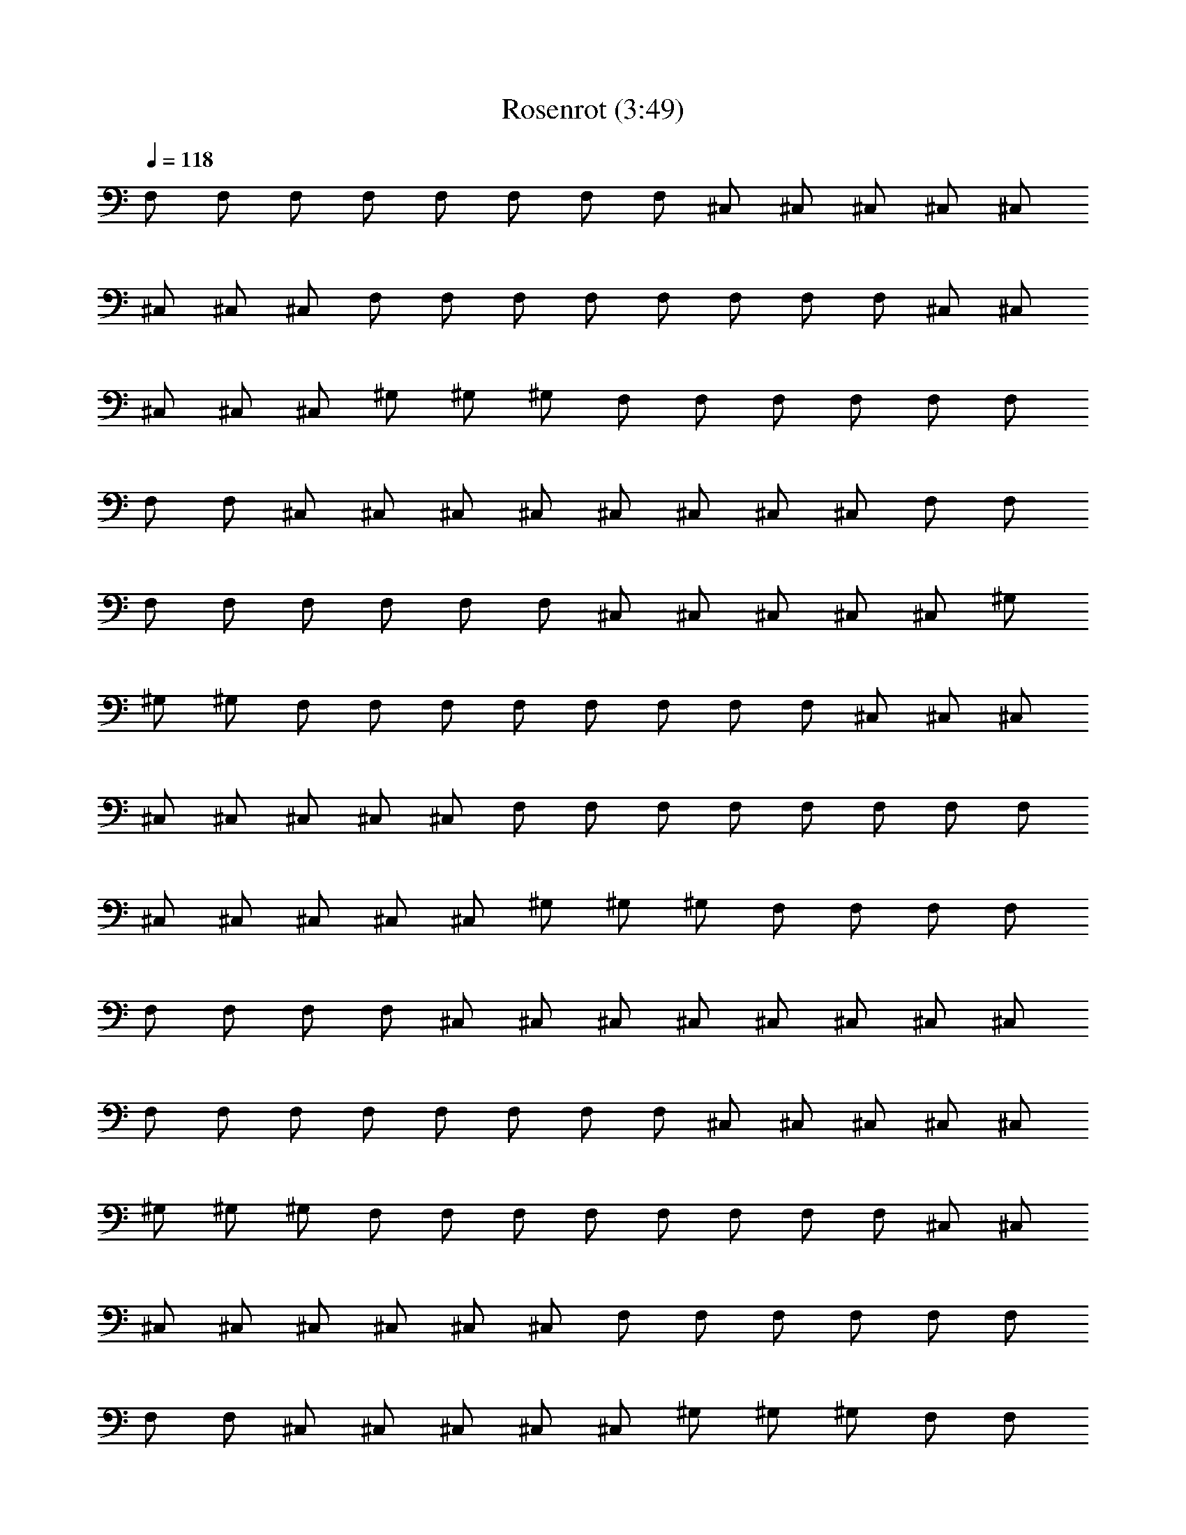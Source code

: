X:1
T:Rosenrot (3:49)
Z:Transcribed by Olrandir of Landroval
% Transpose:5
L:1/4
Q:1/4=118
K:C
F,/2 F,/2 F,/2 F,/2 F,/2 F,/2 F,/2 F,/2 ^C,/2 ^C,/2 ^C,/2 ^C,/2 ^C,/2
^C,/2 ^C,/2 ^C,/2 F,/2 F,/2 F,/2 F,/2 F,/2 F,/2 F,/2 F,/2 ^C,/2 ^C,/2
^C,/2 ^C,/2 ^C,/2 ^G,/2 ^G,/2 ^G,/2 F,/2 F,/2 F,/2 F,/2 F,/2 F,/2
F,/2 F,/2 ^C,/2 ^C,/2 ^C,/2 ^C,/2 ^C,/2 ^C,/2 ^C,/2 ^C,/2 F,/2 F,/2
F,/2 F,/2 F,/2 F,/2 F,/2 F,/2 ^C,/2 ^C,/2 ^C,/2 ^C,/2 ^C,/2 ^G,/2
^G,/2 ^G,/2 F,/2 F,/2 F,/2 F,/2 F,/2 F,/2 F,/2 F,/2 ^C,/2 ^C,/2 ^C,/2
^C,/2 ^C,/2 ^C,/2 ^C,/2 ^C,/2 F,/2 F,/2 F,/2 F,/2 F,/2 F,/2 F,/2 F,/2
^C,/2 ^C,/2 ^C,/2 ^C,/2 ^C,/2 ^G,/2 ^G,/2 ^G,/2 F,/2 F,/2 F,/2 F,/2
F,/2 F,/2 F,/2 F,/2 ^C,/2 ^C,/2 ^C,/2 ^C,/2 ^C,/2 ^C,/2 ^C,/2 ^C,/2
F,/2 F,/2 F,/2 F,/2 F,/2 F,/2 F,/2 F,/2 ^C,/2 ^C,/2 ^C,/2 ^C,/2 ^C,/2
^G,/2 ^G,/2 ^G,/2 F,/2 F,/2 F,/2 F,/2 F,/2 F,/2 F,/2 F,/2 ^C,/2 ^C,/2
^C,/2 ^C,/2 ^C,/2 ^C,/2 ^C,/2 ^C,/2 F,/2 F,/2 F,/2 F,/2 F,/2 F,/2
F,/2 F,/2 ^C,/2 ^C,/2 ^C,/2 ^C,/2 ^C,/2 ^G,/2 ^G,/2 ^G,/2 F,/2 F,/2
F,/2 F,/2 F,/2 F,/2 F,/2 F,/2 ^C,/2 ^C,/2 ^C,/2 ^C,/2 ^C,/2 ^C,/2
^C,/2 ^C,/2 F,/2 F,/2 F,/2 F,/2 F,/2 F,/2 F,/2 F,/2 ^C,/2 ^C,/2 ^C,/2
^C,/2 ^C,/2 ^G,/2 ^G,/2 ^G,/2 [f/2c/2F/2F,/2] [f/2c/2F/2F,/2]
[f/2c/2F/2F,/2] [f/2c/2F/2F,/2] [f/2c/2F/2F,/2] [f/2c/2F/2F,/2]
[f/2c/2F/2F,/2] [f/2c/2F/2F,/2] [^c/2^G/2^C/2^C,/2]
[^c/2^G/2^C/2^C,/2] [^c/2^G/2^C/2^C,/2] [^c/2^G/2^C/2^C,/2]
[^c/2^G/2^C/2^C,/2] [^c/2^G/2^C/2^C,/2] [^c/2^G/2^C/2^C,/2]
[^c/2^G/2^C/2^C,/2] [f/2=c/2F/2F,/2] [f/2c/2F/2F,/2] [f/2c/2F/2F,/2]
[f/2c/2F/2F,/2] [f/2c/2F/2F,/2] [f/2c/2F/2F,/2] [f/2c/2F/2F,/2]
[f/2c/2F/2F,/2] [^c/2^G/2^C/2^C,/2] [^c/2^G/2^C/2^C,/2]
[^c/2^G/2^C/2^C,/2] [^c/2^G/2^C/2^C,/2] [^g/2^d/2^G/2^C,/2]
[^g/2^d/2^G/2^G,/2] [^g/2^d/2^G/2^G,/2] [^g/2^d/2^G/2^G,/2]
[f/2=c/2F/2F,/2] [f/2c/2F/2F,/2] [f/2c/2F/2F,/2] [f/2c/2F/2F,/2]
[f/2c/2F/2F,/2] [f/2c/2F/2F,/2] [f/2c/2F/2F,/2] [f/2c/2F/2F,/2]
[^c/2^G/2^C/2^C,/2] [^c/2^G/2^C/2^C,/2] [^c/2^G/2^C/2^C,/2]
[^c/2^G/2^C/2^C,/2] [^c/2^G/2^C/2^C,/2] [^c/2^G/2^C/2^C,/2]
[^c/2^G/2^C/2^C,/2] [^c/2^G/2^C/2^C,/2] [f/2=c/2F/2F,/2]
[f/2c/2F/2F,/2] [f/2c/2F/2F,/2] [f/2c/2F/2F,/2] [f/2c/2F/2F,/2]
[f/2c/2F/2F,/2] [f/2c/2F/2F,/2] [f/2c/2F/2F,/2] [^c/2^G/2^C/2^C,/2]
[^c/2^G/2^C/2^C,/2] [^c/2^G/2^C/2^C,/2] [^c/2^G/2^C/2^C,/2]
[^g/2^d/2^G/2^C,/2] [^g/2^d/2^G/2^G,/2] [^g/2^d/2^G/2^G,/2]
[^g/2^d/2^G/2^G,/2] F,/2 F,/2 F,/2 F,/2 F,/2 F,/2 F,/2 F,/2 ^C,/2
^C,/2 ^C,/2 ^C,/2 ^C,/2 ^C,/2 ^C,/2 ^C,/2 F,/2 F,/2 F,/2 F,/2 F,/2
F,/2 F,/2 F,/2 ^C,/2 ^C,/2 ^C,/2 ^C,/2 ^C,/2 ^G,/2 ^G,/2 ^G,/2 F,/2
F,/2 F,/2 F,/2 F,/2 F,/2 F,/2 F,/2 ^C,/2 ^C,/2 ^C,/2 ^C,/2 ^C,/2
^C,/2 ^C,/2 ^C,/2 F,/2 F,/2 F,/2 F,/2 F,/2 F,/2 F,/2 F,/2 ^C,/2 ^C,/2
^C,/2 ^C,/2 ^C,/2 ^G,/2 ^G,/2 ^G,/2 F,/2 F,/2 F,/2 F,/2 F,/2 F,/2
F,/2 F,/2 ^C,/2 ^C,/2 ^C,/2 ^C,/2 ^C,/2 ^C,/2 ^C,/2 ^C,/2 F,/2 F,/2
F,/2 F,/2 F,/2 F,/2 F,/2 F,/2 ^C,/2 ^C,/2 ^C,/2 ^C,/2 ^C,/2 ^G,/2
^G,/2 ^G,/2 F,/2 F,/2 F,/2 F,/2 F,/2 F,/2 F,/2 F,/2 ^C,/2 ^C,/2 ^C,/2
^C,/2 ^C,/2 ^C,/2 ^C,/2 ^C,/2 F,/2 F,/2 F,/2 F,/2 F,/2 F,/2 F,/2 F,/2
^C,/2 ^C,/2 ^C,/2 ^C,/2 ^C,/2 ^G,/2 ^G,/2 ^G,/2 [f/2=c/2F/2F,/2]
[f/2c/2F/2F,/2] [f/2c/2F/2F,/2] [f/2c/2F/2F,/2] [f/2c/2F/2F,/2]
[f/2c/2F/2F,/2] [f/2c/2F/2F,/2] [f/2c/2F/2F,/2] [^c/2^G/2^C/2^C,/2]
[^c/2^G/2^C/2^C,/2] [^c/2^G/2^C/2^C,/2] [^c/2^G/2^C/2^C,/2]
[^c/2^G/2^C/2^C,/2] [^c/2^G/2^C/2^C,/2] [^c/2^G/2^C/2^C,/2]
[^c/2^G/2^C/2^C,/2] [f/2=c/2F/2F,/2] [f/2c/2F/2F,/2] [f/2c/2F/2F,/2]
[f/2c/2F/2F,/2] [f/2c/2F/2F,/2] [f/2c/2F/2F,/2] [f/2c/2F/2F,/2]
[f/2c/2F/2F,/2] [^c/2^G/2^C/2^C,/2] [^c/2^G/2^C/2^C,/2]
[^c/2^G/2^C/2^C,/2] [^c/2^G/2^C/2^C,/2] [^g/2^d/2^G/2^C,/2]
[^g/2^d/2^G/2^G,/2] [^g/2^d/2^G/2^G,/2] [^g/2^d/2^G/2^G,/2]
[f/2=c/2F/2F,/2] [f/2c/2F/2F,/2] [f/2c/2F/2F,/2] [f/2c/2F/2F,/2]
[f/2c/2F/2F,/2] [f/2c/2F/2F,/2] [f/2c/2F/2F,/2] [f/2c/2F/2F,/2]
[^c/2^G/2^C/2^C,/2] [^c/2^G/2^C/2^C,/2] [^c/2^G/2^C/2^C,/2]
[^c/2^G/2^C/2^C,/2] [^c/2^G/2^C/2^C,/2] [^c/2^G/2^C/2^C,/2]
[^c/2^G/2^C/2^C,/2] [^c/2^G/2^C/2^C,/2] [f/2=c/2F/2F,/2]
[f/2c/2F/2F,/2] [f/2c/2F/2F,/2] [f/2c/2F/2F,/2] [f/2c/2F/2F,/2]
[f/2c/2F/2F,/2] [f/2c/2F/2F,/2] [f/2c/2F/2F,/2] [^c/2^G/2^C/2^C,/2]
[^c/2^G/2^C/2^C,/2] [^c/2^G/2^C/2^C,/2] [^c/2^G/2^C/2^C,/2]
[^g/2^d/2^G/2^C,/2] [^g/2^d/2^G/2^G,/2] [^g/2^d/2^G/2^G,/2]
[^g/2^d/2^G/2^G,/2] [f/2=c/2F/2F,/2] [f/2c/2F/2F,/2] [f/2c/2F/2F,/2]
[f/2c/2F/2F,/2] [f/2c/2F/2F,/2] [f/2c/2F/2F,/2] [f/2c/2F/2F,/2]
[f/2c/2F/2F,/2] [^c/2^G/2^C/2^C,/2] [^c/2^G/2^C/2^C,/2]
[^c/2^G/2^C/2^C,/2] [^c/2^G/2^C/2^C,/2] [^c/2^G/2^C/2^C,/2]
[^c/2^G/2^C/2^C,/2] [^c/2^G/2^C/2^C,/2] [^c/2^G/2^C/2^C,/2]
[f/2=c/2F/2F,/2] [f/2c/2F/2F,/2] [f/2c/2F/2F,/2] [f/2c/2F/2F,/2]
[f/2c/2F/2F,/2] [f/2c/2F/2F,/2] [f/2c/2F/2F,/2] [f/2c/2F/2F,/2]
[^c/2^G/2^C/2^C,/2] [^c/2^G/2^C/2^C,/2] [^c/2^G/2^C/2^C,/2]
[^c/2^G/2^C/2^C,/2] [^g/2^d/2^G/2^C,/2] [^g/2^d/2^G/2^G,/2]
[^g/2^d/2^G/2^G,/2] [^g/2^d/2^G/2^G,/2] [f/2=c/2F/2F,/2]
[f/2c/2F/2F,/2] [f/2c/2F/2F,/2] [f/2c/2F/2F,/2] [f/2c/2F/2F,/2]
[f/2c/2F/2F,/2] [f/2c/2F/2F,/2] [f/2c/2F/2F,/2] [^c/2^G/2^C/2^C,/2]
[^c/2^G/2^C/2^C,/2] [^c/2^G/2^C/2^C,/2] [^c/2^G/2^C/2^C,/2]
[^c/2^G/2^C/2^C,/2] [^c/2^G/2^C/2^C,/2] [^c/2^G/2^C/2^C,/2]
[^c/2^G/2^C/2^C,/2] [f/2=c/2F/2F,/2] [f/2c/2F/2F,/2] [f/2c/2F/2F,/2]
[f/2c/2F/2F,/2] [f/2c/2F/2F,/2] [f/2c/2F/2F,/2] [f/2c/2F/2F,/2]
[f/2c/2F/2F,/2] [^c/2^G/2^C/2^C,/2] [^c/2^G/2^C/2^C,/2]
[^c/2^G/2^C/2^C,/2] [^c/2^G/2^C/2^C,/2] [^g/2^d/2^G/2^C,/2]
[^g/2^d/2^G/2^G,/2] [^g/2^d/2^G/2^G,/2] [^g/2^d/2^G/2^G,/2]
[f/2=c/2F/2F,/2] [^d/2^A/2^D/2^D,/2] [F/2=C/2F,/2] [f/2c/2F/2F,/2]
[^d/2^A/2^D/2^D,/2] [F/2C/2F,/2] [f/2c/2F/2F,/2] [^d/2^A/2^D/2^D,/2]
[^f/2^c/2^F/2^F,/2] [^d/2^A/2^D/2^D,/2] [=F/2C/2=F,/2]
[^f/2^c/2^F/2^F,/2] [^d/2^A/2^D/2^D,/2] [=F/2C/2=F,/2]
[^f/2^c/2^F/2^F,/2] [^d/2^A/2^D/2^D,/2] [=f/2=c/2=F/2=F,/2]
[^d/2^A/2^D/2^D,/2] [F/2C/2F,/2] [f/2c/2F/2F,/2] [^d/2^A/2^D/2^D,/2]
[F/2C/2F,/2] [f/2c/2F/2F,/2] [^d/2^A/2^D/2^D,/2] [^d/2^A/2^D/2^D,/2]
[^c/2^G/2^C/2^C,/2] [F/2=C/2F,/2] [^d/2^A/2^D/2^D,/2]
[^c/2^G/2^C/2^C,/2] [F/2=C/2F,/2] [^d/2^A/2^D/2^D,/2]
[^c/2^G/2^C/2^C,/2] [f/2=c/2F/2F,/2] [^d/2^A/2^D/2^D,/2]
[F/2=C/2F,/2] [f/2c/2F/2F,/2] [^d/2^A/2^D/2^D,/2] [F/2C/2F,/2]
[f/2c/2F/2F,/2] [^d/2^A/2^D/2^D,/2] [^f/2^c/2^F/2^F,/2]
[^d/2^A/2^D/2^D,/2] [=F/2C/2=F,/2] [^f/2^c/2^F/2^F,/2]
[^d/2^A/2^D/2^D,/2] [=F/2C/2=F,/2] [^f/2^c/2^F/2^F,/2]
[^d/2^A/2^D/2^D,/2] [=f/2=c/2=F/2=F,/2] [^d/2^A/2^D/2^D,/2]
[F/2C/2F,/2] [f/2c/2F/2F,/2] [^d/2^A/2^D/2^D,/2] [F/2C/2F,/2]
[f/2c/2F/2F,/2] [^d/2^A/2^D/2^D,/2] [^d/2^A/2^D/2^D,/2]
[^c/2^G/2^C/2^C,/2] [F/2=C/2F,/2] [^d/2^A/2^D/2^D,/2]
[^c/2^G/2^C/2^C,/2] [F/2=C/2F,/2] [^d/2^A/2^D/2^D,/2]
[^c/2^G/2^C/2^C,/2] F,/2 F,/2 F,/2 F,/2 F,/2 F,/2 F,/2 F,/2 ^C,/2
^C,/2 ^C,/2 ^C,/2 ^C,/2 ^C,/2 ^C,/2 ^C,/2 F,/2 F,/2 F,/2 F,/2 F,/2
F,/2 F,/2 F,/2 ^C,/2 ^C,/2 ^C,/2 ^C,/2 ^C,/2 ^G,/2 ^G,/2 ^G,/2 F,/2
F,/2 F,/2 F,/2 F,/2 F,/2 F,/2 F,/2 ^C,/2 ^C,/2 ^C,/2 ^C,/2 ^C,/2
^C,/2 ^C,/2 ^C,/2 F,/2 F,/2 F,/2 F,/2 F,/2 F,/2 F,/2 F,/2 ^C,/2 ^C,/2
^C,/2 ^C,/2 ^C,/2 ^G,/2 ^G,/2 ^G,/2 F,/2 F,/2 F,/2 F,/2 F,/2 F,/2
F,/2 F,/2 ^C,/2 ^C,/2 ^C,/2 ^C,/2 ^C,/2 ^C,/2 ^C,/2 ^C,/2 F,/2 F,/2
F,/2 F,/2 F,/2 F,/2 F,/2 F,/2 ^C,/2 ^C,/2 ^C,/2 ^C,/2 ^C,/2 ^G,/2
^G,/2 ^G,/2 F,/2 F,/2 F,/2 F,/2 F,/2 F,/2 F,/2 F,/2 ^C,/2 ^C,/2 ^C,/2
^C,/2 ^C,/2 ^C,/2 ^C,/2 ^C,/2 F,/2 F,/2 F,/2 F,/2 F,/2 F,/2 F,/2 F,/2
^C,/2 ^C,/2 ^C,/2 ^C,/2 ^C,/2 ^G,/2 ^G,/2 ^G,/2 [f/2=c/2F/2F,/2]
[f/2c/2F/2F,/2] [f/2c/2F/2F,/2] [f/2c/2F/2F,/2] [f/2c/2F/2F,/2]
[f/2c/2F/2F,/2] [f/2c/2F/2F,/2] [f/2c/2F/2F,/2] [^c/2^G/2^C/2^C,/2]
[^c/2^G/2^C/2^C,/2] [^c/2^G/2^C/2^C,/2] [^c/2^G/2^C/2^C,/2]
[^c/2^G/2^C/2^C,/2] [^c/2^G/2^C/2^C,/2] [^c/2^G/2^C/2^C,/2]
[^c/2^G/2^C/2^C,/2] [f/2=c/2F/2F,/2] [f/2c/2F/2F,/2] [f/2c/2F/2F,/2]
[f/2c/2F/2F,/2] [f/2c/2F/2F,/2] [f/2c/2F/2F,/2] [f/2c/2F/2F,/2]
[f/2c/2F/2F,/2] [^c/2^G/2^C/2^C,/2] [^c/2^G/2^C/2^C,/2]
[^c/2^G/2^C/2^C,/2] [^c/2^G/2^C/2^C,/2] [^g/2^d/2^G/2^C,/2]
[^g/2^d/2^G/2^G,/2] [^g/2^d/2^G/2^G,/2] [^g/2^d/2^G/2^G,/2]
[f/2=c/2F/2F,/2] [f/2c/2F/2F,/2] [f/2c/2F/2F,/2] [f/2c/2F/2F,/2]
[f/2c/2F/2F,/2] [f/2c/2F/2F,/2] [f/2c/2F/2F,/2] [f/2c/2F/2F,/2]
[^c/2^G/2^C/2^C,/2] [^c/2^G/2^C/2^C,/2] [^c/2^G/2^C/2^C,/2]
[^c/2^G/2^C/2^C,/2] [^c/2^G/2^C/2^C,/2] [^c/2^G/2^C/2^C,/2]
[^c/2^G/2^C/2^C,/2] [^c/2^G/2^C/2^C,/2] [f/2=c/2F/2F,/2]
[f/2c/2F/2F,/2] [f/2c/2F/2F,/2] [f/2c/2F/2F,/2] [f/2c/2F/2F,/2]
[f/2c/2F/2F,/2] [f/2c/2F/2F,/2] [f/2c/2F/2F,/2] [^c/2^G/2^C/2^C,/2]
[^c/2^G/2^C/2^C,/2] [^c/2^G/2^C/2^C,/2] [^c/2^G/2^C/2^C,/2]
[^g/2^d/2^G/2^C,/2] [^g/2^d/2^G/2^G,/2] [^g/2^d/2^G/2^G,/2]
[^g/2^d/2^G/2^G,/2] [f/2=c/2F/2F,/2] [f/2c/2F/2F,/2] [f/2c/2F/2F,/2]
[f/2c/2F/2F,/2] [f/2c/2F/2F,/2] [f/2c/2F/2F,/2] [f/2c/2F/2F,/2]
[f/2c/2F/2F,/2] [^c/2^G/2^C/2^C,/2] [^c/2^G/2^C/2^C,/2]
[^c/2^G/2^C/2^C,/2] [^c/2^G/2^C/2^C,/2] [^c/2^G/2^C/2^C,/2]
[^c/2^G/2^C/2^C,/2] [^c/2^G/2^C/2^C,/2] [^c/2^G/2^C/2^C,/2]
[f/2=c/2F/2F,/2] [f/2c/2F/2F,/2] [f/2c/2F/2F,/2] [f/2c/2F/2F,/2]
[f/2c/2F/2F,/2] [f/2c/2F/2F,/2] [f/2c/2F/2F,/2] [f/2c/2F/2F,/2]
[^c/2^G/2^C/2^C,/2] [^c/2^G/2^C/2^C,/2] [^c/2^G/2^C/2^C,/2]
[^c/2^G/2^C/2^C,/2] [^g/2^d/2^G/2^C,/2] [^g/2^d/2^G/2^G,/2]
[^g/2^d/2^G/2^G,/2] [^g/2^d/2^G/2^G,/2] [f/2=c/2F/2F,/2]
[f/2c/2F/2F,/2] [f/2c/2F/2F,/2] [f/2c/2F/2F,/2] [f/2c/2F/2F,/2]
[f/2c/2F/2F,/2] [f/2c/2F/2F,/2] [f/2c/2F/2F,/2] [^c/2^G/2^C/2^C,/2]
[^c/2^G/2^C/2^C,/2] [^c/2^G/2^C/2^C,/2] [^c/2^G/2^C/2^C,/2]
[^c/2^G/2^C/2^C,/2] [^c/2^G/2^C/2^C,/2] [^c/2^G/2^C/2^C,/2]
[^c/2^G/2^C/2^C,/2] [f/2=c/2F/2F,/2] [f/2c/2F/2F,/2] [f/2c/2F/2F,/2]
[f/2c/2F/2F,/2] [f/2c/2F/2F,/2] [f/2c/2F/2F,/2] [f/2c/2F/2F,/2]
[f/2c/2F/2F,/2] [^c/2^G/2^C/2^C,/2] [^c/2^G/2^C/2^C,/2]
[^c/2^G/2^C/2^C,/2] [^c/2^G/2^C/2^C,/2] [^g/2^d/2^G/2^C,/2]
[^g/2^d/2^G/2^G,/2] [^g/2^d/2^G/2^G,/2] [^g/2^d/2^G/2^G,/2]
[f/2=c/2F/2F,/2] [^d/2^A/2^D/2^D,/2] [F/2=C/2F,/2] [f/2c/2F/2F,/2]
[^d/2^A/2^D/2^D,/2] [F/2C/2F,/2] [f/2c/2F/2F,/2] [^d/2^A/2^D/2^D,/2]
[^f/2^c/2^F/2^F,/2] [^d/2^A/2^D/2^D,/2] [=F/2C/2=F,/2]
[^f/2^c/2^F/2^F,/2] [^d/2^A/2^D/2^D,/2] [=F/2C/2=F,/2]
[^f/2^c/2^F/2^F,/2] [^d/2^A/2^D/2^D,/2] [=f/2=c/2=F/2=F,/2]
[^d/2^A/2^D/2^D,/2] [F/2C/2F,/2] [f/2c/2F/2F,/2] [^d/2^A/2^D/2^D,/2]
[F/2C/2F,/2] [f/2c/2F/2F,/2] [^d/2^A/2^D/2^D,/2] [^d/2^A/2^D/2^D,/2]
[^c/2^G/2^C/2^C,/2] [F/2=C/2F,/2] [^d/2^A/2^D/2^D,/2]
[^c/2^G/2^C/2^C,/2] [F/2=C/2F,/2] [^d/2^A/2^D/2^D,/2]
[^c/2^G/2^C/2^C,/2] [f/2=c/2F/2F,/2] [^d/2^A/2^D/2^D,/2]
[F/2=C/2F,/2] [f/2c/2F/2F,/2] [^d/2^A/2^D/2^D,/2] [F/2C/2F,/2]
[f/2c/2F/2F,/2] [^d/2^A/2^D/2^D,/2] [^f/2^c/2^F/2^F,/2]
[^d/2^A/2^D/2^D,/2] [=F/2C/2=F,/2] [^f/2^c/2^F/2^F,/2]
[^d/2^A/2^D/2^D,/2] [=F/2C/2=F,/2] [^f/2^c/2^F/2^F,/2]
[^d/2^A/2^D/2^D,/2] [=f/2=c/2=F/2=F,/2] [^d/2^A/2^D/2^D,/2]
[F/2C/2F,/2] [f/2c/2F/2F,/2] [^d/2^A/2^D/2^D,/2] [F/2C/2F,/2]
[f/2c/2F/2F,/2] [^d/2^A/2^D/2^D,/2] [^d/2^A/2^D/2^D,/2]
[^c/2^G/2^C/2^C,/2] [F/2=C/2F,/2] [^d/2^A/2^D/2^D,/2]
[^c/2^G/2^C/2^C,/2] [F/2=C/2F,/2] [^d/2^A/2^D/2^D,/2]
[^c/2^G/2^C/2^C,/2] [f2=c2F2F,2] 